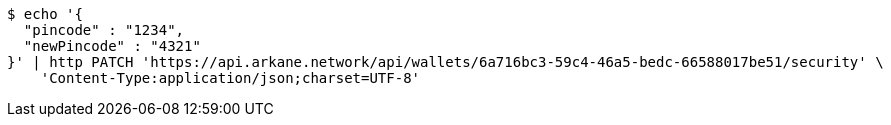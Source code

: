 [source,bash]
----
$ echo '{
  "pincode" : "1234",
  "newPincode" : "4321"
}' | http PATCH 'https://api.arkane.network/api/wallets/6a716bc3-59c4-46a5-bedc-66588017be51/security' \
    'Content-Type:application/json;charset=UTF-8'
----